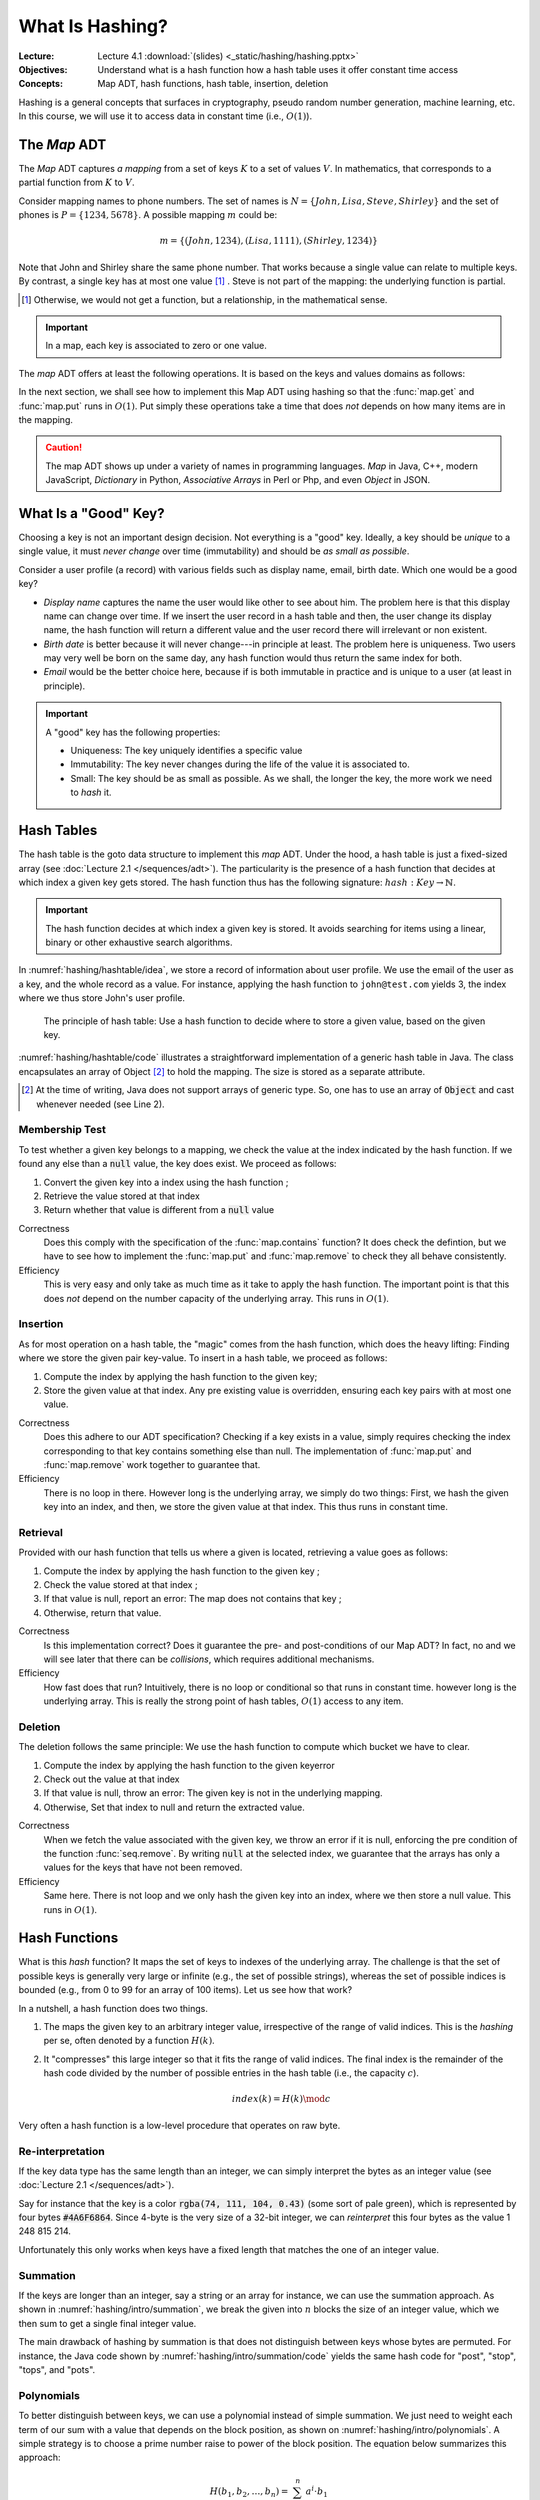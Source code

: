 ================
What Is Hashing?
================

:Lecture: Lecture 4.1 :download:`(slides) <_static/hashing/hashing.pptx>`
:Objectives: Understand what is a hash function how a hash table uses
             it offer constant time access
:Concepts: Map ADT, hash functions, hash table, insertion, deletion

Hashing is a general concepts that surfaces in cryptography, pseudo
random number generation, machine learning, etc. In this course, we
will use it to access data in constant time (i.e., :math:`O(1)`).


The *Map* ADT
=============

The *Map* ADT captures *a mapping* from a set of keys :math:`K` to a set
of values :math:`V`.  In mathematics, that corresponds to a partial
function from :math:`K` to :math:`V`.

Consider mapping names to phone numbers. The set of names is
:math:`N=\{John, Lisa, Steve, Shirley\}` and the set of phones is
:math:`P = \{ 1234, 5678 \}`.  A possible mapping :math:`m` could be:

.. math::
   m = \{ (John, 1234),
          (Lisa, 1111),
          (Shirley, 1234) \}

Note that John and Shirley share the same phone number. That works
because a single value can relate to multiple keys. By contrast, a
single key has at most one value [#partial]_ . Steve is not part of
the mapping: the underlying function is partial.

.. [#partial] Otherwise, we would not get a function, but a
              relationship, in the mathematical sense.

.. important::

   In a map, each key is associated to zero or one value.

The *map* ADT offers at least the following operations. It is based on
the keys and values domains as follows:
   
.. module:: map

.. function:: create() -> Map

   Create a new empty mapping.

   Postconditions:
     - The result mapping is empty, that is

       .. math::
          m = create() \implies size(m) = 0

   
.. function:: size(m: Map) -> Natural

   Return the number of ordered pairs in the mapping.

   Postconditions:
    - The size if the number of keys for which the key is associated
      to a value, or more formally, the cardinality of the subset of
      keys in the mapping:

      .. math::

         size(m) = | \{ k \in K, \; contains(m, k) \} |

.. function:: contains(m: Map, k: Key) -> Boolean

   Return true if the mapping has a pair :math:`(k_i, v_i)` such as
   :math:`k_i = k`.
        
   
.. function:: get(m: Map, k: Key) -> Value

   Retrieve the value associated with the given key

   Preconditions:
    - The key :math:`k` is in the mapping :math:`m`, that is:

      .. math::
         contains(m, k) \iff \exists \, v \in V, \; get(m,k) = v

.. function:: put(m: Map, k: Key, v: Value) -> Map

   Insert a new pair :math:`(k,v)` into the mapping :math:`m`

   Postconditions:
    - The key :math:`k` is now associated to the value :math:`v` in
      the mapping :math:`m`

      .. math::
         m' = put(m, k, v) \implies contains(m', k) \land get(m', k) = v
   
.. function:: remove(m: Map, k: Key) -> Map

   Remove the pair with Key :math:`k` from the mapping :math:`m` 

   Preconditions:
    - The key :math:`k` is in the mapping :math:`m`, that is:

      .. math::
         contains(m, k) \iff \exists \, v \in V, \; get(m,k) = v

   Postconditions:
    - The key is no longer part of the mapping, that is:

      .. math::
         m' = remove(m, k) \implies \neg \, contains(m', k)

In the next section, we shall see how to implement this Map ADT using
hashing so that the :func:`map.get` and :func:`map.put` runs in
:math:`O(1)`. Put simply these operations take a time that does *not*
depends on how many items are in the mapping.

.. caution::

   The map ADT shows up under a variety of names in programming
   languages. *Map* in Java, C++, modern JavaScript, *Dictionary* in
   Python, *Associative Arrays* in Perl or Php, and even *Object* in
   JSON.


What Is a "Good" Key?
=====================

Choosing a key is not an important design decision. Not everything is
a "good" key. Ideally, a key should be *unique* to a single value, it
must *never change* over time (immutability) and should be *as small
as possible*.

Consider a user profile (a record) with various fields such as display
name, email, birth date. Which one would be a good key?

- *Display name* captures the name the user would like other to see
  about him. The problem here is that this display name can change
  over time. If we insert the user record in a hash table and then,
  the user change its display name, the hash function will return a
  different value and the user record there will irrelevant or non
  existent.

- *Birth date* is better because it will never change---in principle
  at least. The problem here is uniqueness. Two users may very well
  be born on the same day, any hash function would thus return the
  same index for both.

- *Email* would be the better choice here, because if is both
  immutable in practice and is unique to a user (at least in
  principle).
   

.. important::

   A "good" key has the following properties:
   
   * Uniqueness: The key uniquely identifies a specific value
   * Immutability: The key never changes during the life of the value
     it is associated to.
   * Small: The key should be as small as possible. As we shall, the
     longer the key, the more work we need to *hash* it.


Hash Tables
===========

The hash table is the goto data structure to implement this *map*
ADT. Under the hood, a hash table is just a fixed-sized array (see
:doc:`Lecture 2.1 </sequences/adt>`). The particularity is the presence
of a hash function that decides at which index a given key gets
stored.  The hash function thus has the following signature:
:math:`hash: Key \to \mathbb{N}`.

.. important::

   The hash function decides at which index a given key is stored. It
   avoids searching for items using a linear, binary or other
   exhaustive search algorithms.

In :numref:`hashing/hashtable/idea`, we store a record of information
about user profile. We use the email of the user as a key, and the
whole record as a value. For instance, applying the hash function to
``john@test.com`` yields 3, the index where we thus store John's user
profile.
   
.. figure:: _static/hashing/images/hashtable.svg
   :name: hashing/hashtable/idea

   The principle of hash table: Use a hash function to decide where to
   store a given value, based on the given key.

:numref:`hashing/hashtable/code` illustrates a straightforward
implementation of a generic hash table in Java. The class encapsulates
an array of Object [#generic-array]_ to hold the mapping. The size is
stored as a separate attribute.

.. [#generic-array] At the time of writing, Java does not support
                    arrays of generic type. So, one has to use an
                    array of :code:`Object` and cast whenever needed
                    (see Line 2).
   
.. code-block:: java
   :caption: Skeleton of a Java class implementing a hash table
   :name: hashing/hashtable/code
   :linenos:
   :emphasize-lines: 2, 10

   class HashTable<K,V> {
       private Object[] content;
       private int size;

       public HashTable<K,V>(int initialCapacity) {
          content = new Object[initialCapacity];
          size = 0;
       }

       private int hash(K key) {
         // ...
       }

       public int getSize() { return size; }
   }

Membership Test
---------------

To test whether a given key belongs to a mapping, we check the value
at the index indicated by the hash function. If we found any else than
a :code:`null` value, the key does exist. We proceed as follows:

#. Convert the given key into a index using the hash function ;

#. Retrieve the value stored at that index

#. Return whether that value is different from a :code:`null` value

.. code-block:: java
   :caption: Membership test implemented in Java
   :name: hashing/map/membership/code
   :emphasize-lines: 4

   public boolean contains(K key) {
      int index = hash(key);
      return content[index] != null;
   }

Correctness
   Does this comply with the specification of the :func:`map.contains`
   function? It does check the defintion, but we have to see how to
   implement the :func:`map.put` and :func:`map.remove` to check they
   all behave consistently.

Efficiency
   This is very easy and only take as much time as it take to apply
   the hash function. The important point is that this does *not*
   depend on the number capacity of the underlying array. This runs in
   :math:`O(1)`.
   

Insertion
---------

As for most operation on a hash table, the "magic" comes from the hash
function, which does the heavy lifting: Finding where we store the
given pair key-value. To insert in a hash table, we proceed as follows:

#. Compute the index by applying the hash function to the given key;

#. Store the given value at that index. Any pre existing value is
   overridden, ensuring each key pairs with at most one value.

.. code-block:: java
   :caption: Inserting in a hash table
   :name: hashing/map/insert/code
   :emphasize-lines: 2

   void put(K key, V value) {
      int index = hash(key);
      content[index] = value;
   }

Correctness
   Does this adhere to our ADT specification? Checking if a key exists
   in a value, simply requires checking the index corresponding to
   that key contains something else than null. The implementation of
   :func:`map.put` and :func:`map.remove` work together to
   guarantee that.
   
Efficiency
   There is no loop in there. However long is the underlying array, we
   simply do two things: First, we hash the given key into an index,
   and then, we store the given value at that index. This thus runs in
   constant time.


Retrieval
---------

Provided with our hash function that tells us where a given is
located, retrieving a value goes as follows:

#. Compute the index by applying the hash function to the given key ;

#. Check the value stored at that index ;

#. If that value is null, report an error: The map does not contains 
   that key ;

#. Otherwise, return that value.

   
.. code-block:: java
   :name: hashing/map/retrieval/code
   :caption: Retrieving a value from a hash table in Java
   :emphasize-lines: 2-3

   V get(K key) throws KeyError {
     int index = hash(key);
     V value = contents[index];
     if (value == null) throw new KeyError(key);
     return value;
   }

Correctness
  Is this implementation correct? Does it guarantee the pre- and
  post-conditions of our Map ADT? In fact, no and we will see later
  that there can be *collisions*, which requires additional mechanisms.

Efficiency
  How fast does that run? Intuitively, there is no loop or conditional
  so that runs in constant time. however long is the underlying
  array. This is really the strong point of hash tables, :math:`O(1)`
  access to any item.
  
Deletion
--------

The deletion follows the same principle: We use the hash function to
compute which bucket we have to clear.

#. Compute the index by applying the hash function to the given keyerror

#. Check out the value at that index

#. If that value is null, throw an error: The given key is not in the underlying mapping.

#. Otherwise, Set that index to null and return the extracted value.

.. code-block:: java
   :name: hashing/map/deletion/code
   :caption: Removing a key from a hash table in Java.
   :emphasize-lines: 2-3, 5

   V remove(k key) throws KeyError {
      int index = hash(key);
      V value = contents[index];
      if (value == null) throw new KeyError(key);
      contents[index] = null;
      return value;
   }

Correctness
   When we fetch the value associated with the given key, we throw an
   error if it is null, enforcing the pre condition of the function
   :func:`seq.remove`. By writing :code:`null` at the selected index,
   we guarantee that the arrays has only a values for the keys that
   have not been removed.

Efficiency
   Same here. There is not loop and we only hash the given key into an
   index, where we then store a null value. This runs in :math:`O(1)`.

   
Hash Functions
==============

What is this *hash* function? It maps the set of keys to indexes of
the underlying array. The challenge is that the set of possible keys
is generally very large or infinite (e.g., the set of possible
strings), whereas the set of possible indices is bounded (e.g., from 0
to 99 for an array of 100 items). Let us see how that work?

In a nutshell, a hash function does two things.

#. The maps the given key to an arbitrary integer value, irrespective
   of the range of valid indices. This is the *hashing* per se, often
   denoted by a function :math:`H(k)`.

#. It "compresses" this large integer so that it fits the range of
   valid indices. The final index is the remainder of the hash code
   divided by the number of possible entries in the hash table (i.e.,
   the capacity :math:`c`).

   .. math::

      index(k) = H(k) \mod c

Very often a hash function is a low-level procedure that operates on
raw byte.


Re-interpretation
-----------------

If the key data type has the same length than an integer, we can
simply interpret the bytes as an integer value (see :doc:`Lecture 2.1
</sequences/adt>`).

Say for instance that the key is a color :code:`rgba(74, 111, 104,
0.43)` (some sort of pale green), which is represented by four bytes
:code:`#4A6F6864`. Since 4-byte is the very size of a 32-bit integer,
we can *reinterpret* this four bytes as the value 1 248 815 214.

Unfortunately this only works when keys have a fixed length that
matches the one of an integer value.

Summation
---------

.. margin::

   .. figure:: _static/hashing/images/summation.svg
      :name: hashing/intro/summation

      Hashing by summation

If the keys are longer than an integer, say a string or an array for
instance, we can use the summation approach. As shown in
:numref:`hashing/intro/summation`, we break the given into :math:`n`
blocks the size of an integer value, which we then sum to get a single
final integer value.

.. code-block:: java
   :name: hashing/intro/summation/code
   :caption: Hashing a string with summation

   int hash(String text) {
       int hash = 0;
       for (int i = 0; i < text.length(); i++) {
           hash += text.charAt(i);
       }
       return hash;
   }

The main drawback of hashing by summation is that does not distinguish
between keys whose bytes are permuted. For instance, the Java code
shown by :numref:`hashing/intro/summation/code` yields the same hash
code for "post", "stop", "tops", and "pots".


Polynomials
-----------

.. margin::

   .. figure:: _static/hashing/images/polynomials.svg
      :name: hashing/intro/polynomials

      Hashing using a polynomial
      
To better distinguish between keys, we can use a polynomial instead of
simple summation.  We just need to weight each term of our sum with a
value that depends on the block position, as shown on
:numref:`hashing/intro/polynomials`. A simple strategy is to choose a
prime number raise to power of the block position. The equation below
summarizes this approach:

.. math::
   H(b_1, b_2, \ldots, b_n) = \sum_{i=1}^n a^i \cdot  b_1

:numref:`hashing/intro/polynomial/code` illustrates how this applies
to hashing a String object in Java, relying on `Horner's method
<https://en.wikipedia.org/wiki/Horner%27s_method>`_ for polynomial
evaluation.
   
.. code-block:: java
   :name: hashing/intro/polynomial/code
   :caption: Hashing a string with a polynomial

   int hash(String text) {
       int a = 17;
       int hash = 1;
       for (int i = 0; i < text.length(); i++) {
           hash *= a + text.charAt(i);
       }
       return hash;
   }


Cyclic Shifts
-------------

.. margin::

   .. figure:: _static/hashing/images/cyclic_shifts.svg
      :name: hashing/intro/cyclic-shifts

      Hashing using circular rotation (ROT-L) of :math:`k` bits.

Another way to hash a key of varying size is to use cyclic
shifts. Working at the byte level offers `bitwise operations
<https://en.wikipedia.org/wiki/Bitwise_operation>`_ such as
:code:`AND`, :code:`OR`, :code:`XOR`, and various forms of shifts.

We can use the cyclic left rotation (denoted as
:math:`\textrm{rot}_L`), to combine different 4-byte blocks into a
single integer value, as shown on
:numref:`hashing/intro/cyclic-shifts`. The recurrence below give
another perspective on the same calculation.

.. math::

   H(b_1, b_2, \ldots, b_n) = \begin{cases}
     \textrm{rot}_L(k, b_1) & \textrm{if } n = 1 \\
     b_n + \textrm{rot}_L(k, H(b_1,\ldots,b_{n-1})) & \textrm{otherwise}
   \end{cases}

:numref:`hashing/intro/cyclic-shifts/code` illustrates how one can
implement that in Java. The expression :code:`(sum << 5) | (sum >>>
27)`, which implementats the :math:`\textrm{rot}_L` operation using
left- and right- shifts, for a 32-bit value with :math:`k = 5`.

.. code-block:: java
   :caption: Hashing a String using cyclic shifts in Java
   :name: hashing/intro/cyclic-shifts/code
   :emphasize-lines: 4

   int hashCode(String text) {
       int sum = 0;
       for (int index = 0; index < text.length(); index++) {
           sum = (sum << 5) | (sum >>> 27); 
           sum += (int) text.charAt(index); 
       }
       return sum;
   }


Usages of Hashing
=================

Hashing is a concept that goes way beyond algorithms and data
structure. Whereas the concepts remain the same, the `hash functions
<https://en.wikipedia.org/wiki/List_of_hash_functions>`_ vary in
complexity.

File Digest
-----------

In cryptography, hashing is useful to ensure integrity, that is, be
confident that a message, sent over the network, was not modified (by
a malicious middle man or by erroneous network devices).

When we downloading from the Internet, especially large files such as
disk images, you may be offer the opportunity of also download a file
digest (e.g., MD5 file). These "digests" contain in fact the hash of
the file you want to download.

Once you have downloaded the file and its digest, you can compute the
hash of the your local download and compare it to the "digest" you
have downloaded. If they do not match your download got corrupted on
the way.

Storing Passwords
-----------------

In cryptography again, hashing also avoids storing passwords in
clear. When a user creates an account on a web site, she chooses a
password that front-end hash and only this hash reaches the back-end
where it gets stored in a database.

When the same user later logs in, the front-end requests the password
again, hashes it, and send that hash one the wire. The back-end
compare that new hash to the one that was stored previously. If the
two match, the user is authenticated.

Pseudo Random Numbers
---------------------

Hashing can also help generate pseudo random numbers. One key point of
hash functions is that they transform any input into an unrelated
integer value. They thus can provide a practical source of randomness.

The following recurrence relationship shows a simple blueprint to turn
any hash function :math:`H` into a pseudo random number generator.

.. math::

   \textrm{random}(n) = \begin{cases}
   c & \textrm{if } n=1 \\
   H(\textrm{random}(n-1)) & \textrm{otherwise}
   \end{cases}

The hash function transforms the seed :math:`c` at each step to
produce the next number in the sequence, giving the appearance of
randomness.
